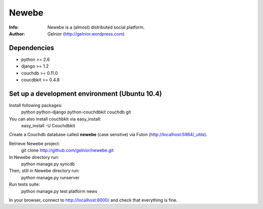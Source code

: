 ===========
Newebe
===========
:Info: Newebe is a (almost) distributed social platform.
:Author: Gelnior (http://gelnior.wordpress.com)


Dependencies
============
* python >= 2.6
* django >= 1.2
* couchdb >= 0.11.0
* coucdbkit >= 0.4.8


Set up a development environment (Ubuntu 10.4)
==============================================
Install following packages:
    python python-django python-couchdbkit couchdb git

You can also install couchbkit via easy_install:
    easy_install -U Couchdbkit

Create a Couchdb database called **newebe** (case sensitve) via Futon 
(http://localhost:5984/_utils).

Retrieve Newebe project:
   git clone http://github.com/gelnior/newebe.git 

In Newebe directory run:
   python manage.py syncdb

Then, still in Newebe directory run:
   python manage.py runserver

Run tests suite: 
   python manage.py test platform news

In your browser, connect to http://localhost:8000/ and check that 
everything is fine.


